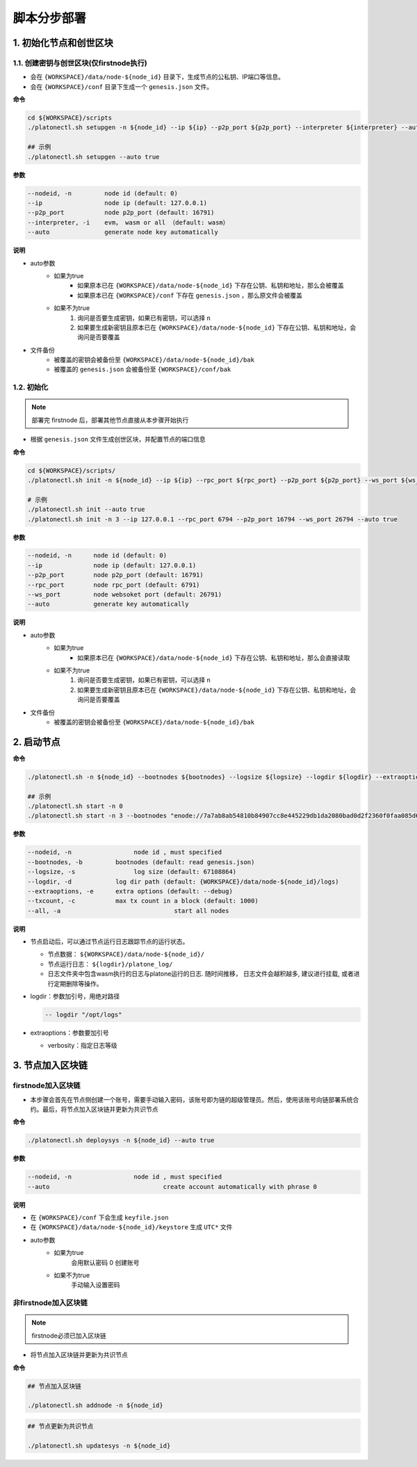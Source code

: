 ==========================
脚本分步部署
==========================

1. 初始化节点和创世区块
=======================

1.1. 创建密钥与创世区块(仅firstnode执行)
^^^^^^^^^^^^^^^^^^^^^^^^^^^^^^^^^^^^^^^^^

- 会在 ``{WORKSPACE}/data/node-${node_id}`` 目录下，生成节点的公私钥、IP端口等信息。 
- 会在 ``{WORKSPACE}/conf`` 目录下生成一个 ``genesis.json`` 文件。

**命令**

.. code:: bash

   cd ${WORKSPACE}/scripts
   ./platonectl.sh setupgen -n ${node_id} --ip ${ip} --p2p_port ${p2p_port} --interpreter ${interpreter} --auto true

   ## 示例
   ./platonectl.sh setupgen --auto true

**参数**

.. code:: bash

   --nodeid, -n         node id (default: 0)
   --ip                 node ip (default: 127.0.0.1)
   --p2p_port           node p2p_port (default: 16791)
   --interpreter, -i    evm， wasm or all （default: wasm）
   --auto               generate node key automatically

**说明**

- auto参数
   + 如果为true
      - 如果原本已在 ``{WORKSPACE}/data/node-${node_id}`` 下存在公钥、私钥和地址，那么会被覆盖
      - 如果原本已在 ``{WORKSPACE}/conf`` 下存在 ``genesis.json`` ，那么原文件会被覆盖
   + 如果不为true
      1) 询问是否要生成密钥，如果已有密钥，可以选择 ``n``
      2) 如果要生成新密钥且原本已在 ``{WORKSPACE}/data/node-${node_id}`` 下存在公钥、私钥和地址，会询问是否要覆盖
- 文件备份 
   + 被覆盖的密钥会被备份至 ``{WORKSPACE}/data/node-${node_id}/bak``
   + 被覆盖的 ``genesis.json`` 会被备份至 ``{WORKSPACE}/conf/bak``


1.2. 初始化
^^^^^^^^^^^^

.. note:: 部署完 firstnode 后，部署其他节点直接从本步骤开始执行

- 根据 ``genesis.json`` 文件生成创世区块，并配置节点的端口信息

**命令**

.. code:: bash

   cd ${WORKSPACE}/scripts/
   ./platonectl.sh init -n ${node_id} --ip ${ip} --rpc_port ${rpc_port} --p2p_port ${p2p_port} --ws_port ${ws_port} --auto true

   # 示例
   ./platonectl.sh init --auto true
   ./platonectl.sh init -n 3 --ip 127.0.0.1 --rpc_port 6794 --p2p_port 16794 --ws_port 26794 --auto true

**参数**

.. code:: bash

   --nodeid, -n      node id (default: 0)
   --ip              node ip (default: 127.0.0.1)
   --p2p_port        node p2p_port (default: 16791)
   --rpc_port        node rpc_port (default: 6791)
   --ws_port         node websoket port (default: 26791)
   --auto            generate key automatically

**说明**

- auto参数
   + 如果为true
      - 如果原本已在 ``{WORKSPACE}/data/node-${node_id}`` 下存在公钥、私钥和地址，那么会直接读取
   + 如果不为true
      1) 询问是否要生成密钥，如果已有密钥，可以选择 ``n``
      2) 如果要生成新密钥且原本已在 ``{WORKSPACE}/data/node-${node_id}`` 下存在公钥、私钥和地址，会询问是否要覆盖
- 文件备份 
   + 被覆盖的密钥会被备份至 ``{WORKSPACE}/data/node-${node_id}/bak``

2. 启动节点
==============

**命令**

.. code:: bash

   ./platonectl.sh -n ${node_id} --bootnodes ${bootnodes} --logsize ${logsize} --logdir ${logdir} --extraoptions ${extraoptions} --txcount ${txcount} 

   ## 示例
   ./platonectl.sh start -n 0
   ./platonectl.sh start -n 3 --bootnodes "enode://7a7ab8ab54810b84907cc8e445229db1da2080bad0d2f2360f0faa085d6e5fce16fe1fa13955de00503da31b701865275dff22c1ad21824cf33e7e54a4968997@127.0.0.1:16791" --logsize 66666666 --logdir "/opt/logs" --extraoptions "--verbosity 2" --txcount 2000

**参数**

.. code:: bash

   --nodeid, -n      		node id , must specified
   --bootnodes, -b         bootnodes (default: read genesis.json)
   --logsize, -s        	log size (default: 67108864)
   --logdir, -d        	   log dir path (default: {WORKSPACE}/data/node-${node_id}/logs)
   --extraoptions, -e      extra options (default: --debug)
   --txcount, -c           max tx count in a block (default: 1000)
   --all, -a				   start all nodes

**说明**

-  节点启动后，可以通过节点运行日志跟踪节点的运行状态。

   + 节点数据： ``${WORKSPACE}/data/node-${node_id}/``

   + 节点运行日志： ``${logdir}/platone_log/``

   + 日志文件夹中包含wasm执行的日志与platone运行的日志. 随时间推移， 日志文件会越积越多, 建议进行挂载, 或者进行定期删除等操作。

-  logdir：参数加引号，用绝对路径

   .. code:: bash

      -- logdir "/opt/logs"

-  extraoptions：参数要加引号

   +  verbosity：指定日志等级


3. 节点加入区块链
====================

firstnode加入区块链
^^^^^^^^^^^^^^^^^^^^^^^^^^^^^^^^^^^

- 本步骤会首先在节点侧创建一个账号，需要手动输入密码，该账号即为链的超级管理员。然后，使用该账号向链部署系统合约。最后，将节点加入区块链并更新为共识节点

**命令**

.. code:: bash

   ./platonectl.sh deploysys -n ${node_id} --auto true


**参数**

.. code:: bash

   --nodeid, -n      		node id , must specified
   --auto         			create account automatically with phrase 0

**说明**

- 在 ``{WORKSPACE}/conf`` 下会生成 ``keyfile.json``
- 在 ``{WORKSPACE}/data/node-${node_id}/keystore`` 生成 ``UTC*`` 文件
- auto参数
   + 如果为true
      会用默认密码 0 创建账号
   + 如果不为true
      手动输入设置密码

非firstnode加入区块链
^^^^^^^^^^^^^^^^^^^^^^^^^^^^^^^^^^^

.. note:: firstnode必须已加入区块链

- 将节点加入区块链并更新为共识节点

**命令**

.. code:: bash

   ## 节点加入区块链

   ./platonectl.sh addnode -n ${node_id}

.. code:: bash

   ## 节点更新为共识节点

   ./platonectl.sh updatesys -n ${node_id}